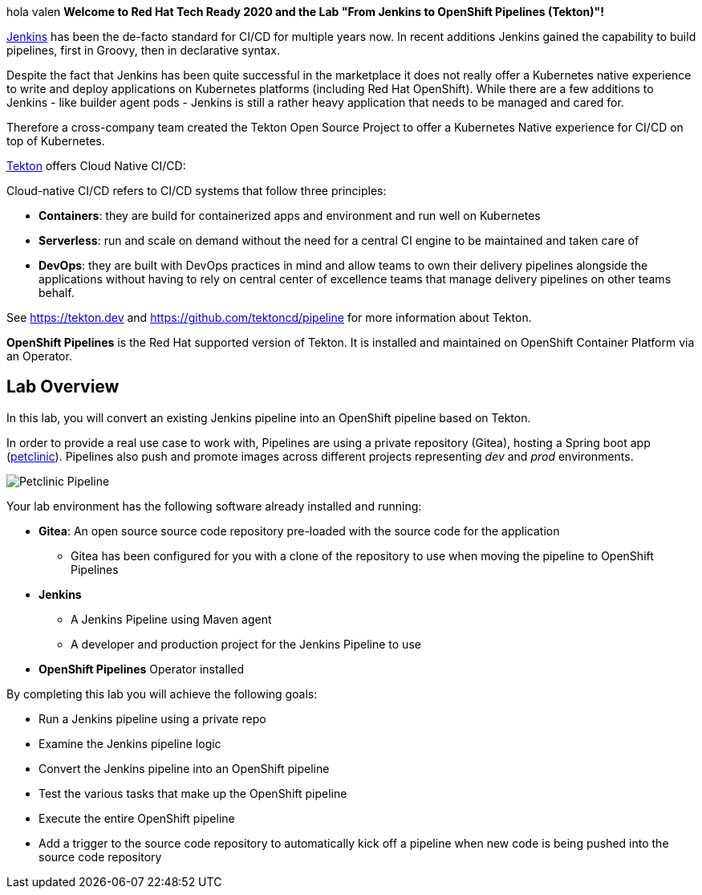 :markup-in-source: verbatim,attributes,quotes

// Title comes from the workshop.yaml
// == Overview

hola valen
*Welcome to Red Hat Tech Ready 2020 and the Lab "From Jenkins to OpenShift Pipelines (Tekton)"!*

link:https://www.jenkins.io[Jenkins] has been the de-facto standard for CI/CD for multiple years now. In recent additions Jenkins gained the capability to build pipelines, first in Groovy, then in declarative syntax.

Despite the fact that Jenkins has been quite successful in the marketplace it does not really offer a Kubernetes native experience to write and deploy applications on Kubernetes platforms (including Red Hat OpenShift). While there are a few additions to Jenkins - like builder agent pods - Jenkins is still a rather heavy application that needs to be managed and cared for.

Therefore a cross-company team created the Tekton Open Source Project to offer a Kubernetes Native experience for CI/CD on top of Kubernetes.

link:https://tekton.dev[Tekton] offers Cloud Native CI/CD:

Cloud-native CI/CD refers to CI/CD systems that follow three principles:

* *Containers*: they are build for containerized apps and environment and run well on Kubernetes 
* *Serverless*: run and scale on demand without the need for a central CI engine to be maintained and taken care of
* *DevOps*: they are built with DevOps practices in mind and allow teams to own their delivery pipelines alongside the applications without having to rely on central center of excellence teams that manage delivery pipelines on other teams behalf.

See https://tekton.dev and https://github.com/tektoncd/pipeline for more information about Tekton.

*OpenShift Pipelines* is the Red Hat supported version of Tekton. It is installed and maintained on OpenShift Container Platform via an Operator.

== Lab Overview

In this lab, you will convert an existing Jenkins pipeline into an OpenShift pipeline based on Tekton.

In order to provide a real use case to work with, Pipelines are using a private repository (Gitea), hosting a Spring boot app (link:https://github.com/spring-projects/spring-petclinic[petclinic]). Pipelines also push and promote images across different projects representing _dev_ and _prod_ environments.

image::images/petclinic_pipeline_complete.png[Petclinic Pipeline]

Your lab environment has the following software already installed and running:

* *Gitea*: An open source source code repository pre-loaded with the source code for the application
** Gitea has been configured for you with a clone of the repository to use when moving the pipeline to OpenShift Pipelines
* *Jenkins*
** A Jenkins Pipeline using Maven agent
** A developer and production project for the Jenkins Pipeline to use
* *OpenShift Pipelines* Operator installed

By completing this lab you will achieve the following goals:

* Run a Jenkins pipeline using a private repo
* Examine the Jenkins pipeline logic
* Convert the Jenkins pipeline into an OpenShift pipeline
* Test the various tasks that make up the OpenShift pipeline
* Execute the entire OpenShift pipeline
* Add a trigger to the source code repository to automatically kick off a pipeline when new code is being pushed into the source code repository

